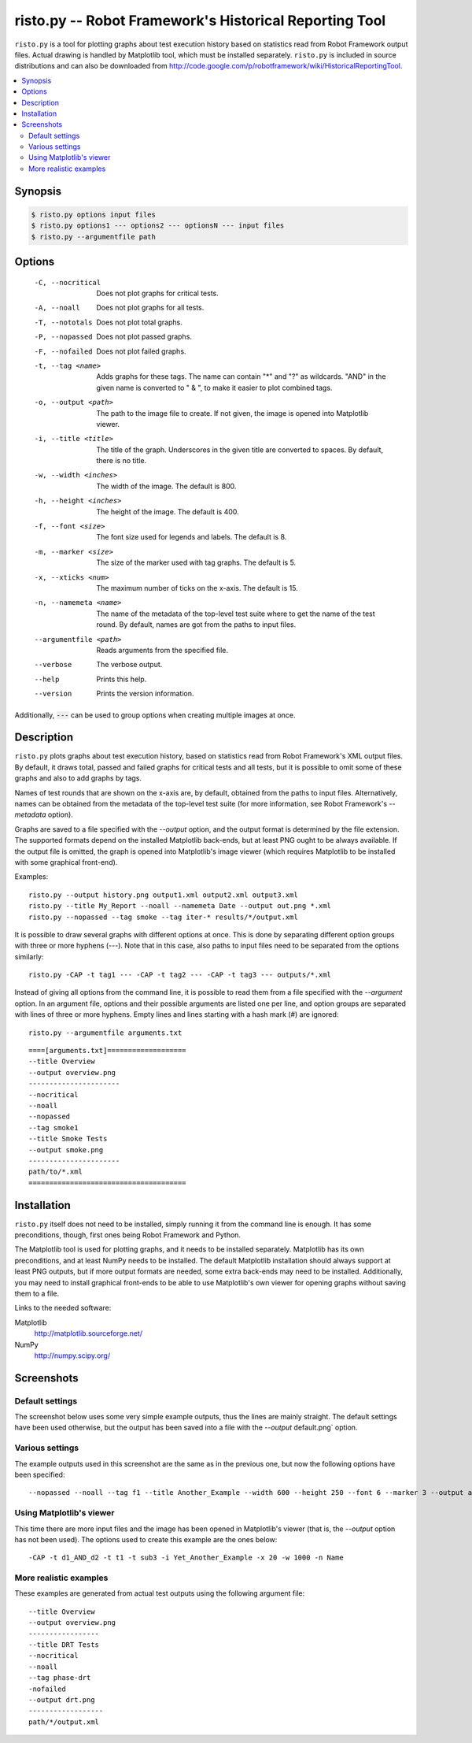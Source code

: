 ===========================================================
  risto.py -- Robot Framework's Historical Reporting Tool
===========================================================

``risto.py`` is a tool for plotting graphs about test execution
history based on statistics read from Robot Framework output files.
Actual drawing is handled by Matplotlib tool, which must be installed
separately. ``risto.py`` is included in source distributions and can also
be downloaded from
http://code.google.com/p/robotframework/wiki/HistoricalReportingTool.

.. contents::
   :local:

Synopsis
--------

.. sourcecode:: bash

  $ risto.py options input files
  $ risto.py options1 --- options2 --- optionsN --- input files
  $ risto.py --argumentfile path

Options
-------

  -C, --nocritical       Does not plot graphs for critical tests.
  -A, --noall            Does not plot graphs for all tests.
  -T, --nototals         Does not plot total graphs.
  -P, --nopassed         Does not plot passed graphs.
  -F, --nofailed         Does not plot failed graphs.
  -t, --tag <name>       Adds graphs for these tags. The name can contain "\*"
                         and "?" as wildcards. "AND" in the given name is
                         converted to " & ", to make it easier to plot
                         combined tags.
  -o, --output <path>    The path to the image file to create. If not given,
                         the image is opened into Matplotlib viewer.
  -i, --title <title>    The title of the graph. Underscores in the given title
                         are converted to spaces. By default, there is no
                         title.
  -w, --width <inches>   The width of the image. The default is 800.
  -h, --height <inches>  The height of the image. The default is 400.
  -f, --font <size>      The font size used for legends and labels.
                         The default is 8.
  -m, --marker <size>    The size of the marker used with tag graphs.
                         The default is 5.
  -x, --xticks <num>     The maximum number of ticks on the x-axis.
                         The default is 15.
  -n, --namemeta <name>  The name of the metadata of the top-level test suite
                         where to get the name of the test round. By default,
                         names are got from the paths to input files.
  --argumentfile <path>  Reads arguments from the specified file.
  --verbose              The verbose output.
  --help                 Prints this help.
  --version              Prints the version information.

Additionally, :code:`---` can be used to group options when creating multiple
images at once.

Description
-----------

``risto.py`` plots graphs about test execution history, based on
statistics read from Robot Framework's XML output files. By default,
it draws total, passed and failed graphs for critical tests and all
tests, but it is possible to omit some of these graphs and also to add
graphs by tags.

Names of test rounds that are shown on the x-axis are, by default,
obtained from the paths to input files. Alternatively, names can be
obtained from the metadata of the top-level test suite (for more
information, see Robot Framework's *--metadata* option).

Graphs are saved to a file specified with the *--output* option,
and the output format is determined by the file extension. The
supported formats depend on the installed Matplotlib back-ends, but at
least PNG ought to be always available. If the output file is omitted,
the graph is opened into Matplotlib's image viewer (which requires
Matplotlib to be installed with some graphical front-end).

Examples::

   risto.py --output history.png output1.xml output2.xml output3.xml
   risto.py --title My_Report --noall --namemeta Date --output out.png *.xml
   risto.py --nopassed --tag smoke --tag iter-* results/*/output.xml

It is possible to draw several graphs with different options at
once. This is done by separating different option groups with three or
more hyphens (*---*).  Note that in this case, also paths to
input files need to be separated from the options similarly::

   risto.py -CAP -t tag1 --- -CAP -t tag2 --- -CAP -t tag3 --- outputs/*.xml

Instead of giving all options from the command line, it is possible to
read them from a file specified with the *--argument* option. In
an argument file, options and their possible arguments are listed one
per line, and option groups are separated with lines of three or more
hyphens. Empty lines and lines starting with a hash mark (#) are
ignored::

   risto.py --argumentfile arguments.txt

::

   ====[arguments.txt]===================
   --title Overview
   --output overview.png
   ----------------------
   --nocritical
   --noall
   --nopassed
   --tag smoke1
   --title Smoke Tests
   --output smoke.png
   ----------------------
   path/to/*.xml
   ======================================

Installation
------------

``risto.py`` itself does not need to be installed, simply running
it from the command line is enough. It has some preconditions, though,
first ones being Robot Framework and Python.

The Matplotlib tool is used for plotting graphs, and it needs to be
installed separately. Matplotlib has its own preconditions, and at
least NumPy needs to be installed. The default Matplotlib installation
should always support at least PNG outputs, but if more output formats
are needed, some extra back-ends may need to be installed.
Additionally, you may need to install graphical front-ends to be able
to use Matplotlib's own viewer for opening graphs without saving them
to a file.

Links to the needed software:

Matplotlib
   http://matplotlib.sourceforge.net/
NumPy
   http://numpy.scipy.org/

Screenshots
-----------

Default settings
~~~~~~~~~~~~~~~~

The screenshot below uses some very simple example outputs, thus the lines
are mainly straight. The default settings have been used otherwise,
but the output has been saved into a file with the *--output*
default.png` option.

.. figure:: doc/risto_default.png
   :width: 800
   :height: 400

Various settings
~~~~~~~~~~~~~~~~

The example outputs used in this screenshot are the same as in the previous
one, but now the following options have been specified::

   --nopassed --noall --tag f1 --title Another_Example --width 600 --height 250 --font 6 --marker 3 --output another.png

.. figure:: doc/risto_another.png
   :width: 600
   :height: 250

Using Matplotlib's viewer
~~~~~~~~~~~~~~~~~~~~~~~~~

This time there are more input files and the image has been opened
in Matplotlib's viewer (that is, the *--output* option has not been
used). The options used to create this example are the ones below::

   -CAP -t d1_AND_d2 -t t1 -t sub3 -i Yet_Another_Example -x 20 -w 1000 -n Name

.. figure:: doc/risto_yetanother.png
   :width: 820
   :height: 393

More realistic examples
~~~~~~~~~~~~~~~~~~~~~~~

These examples are generated from actual test outputs using the
following argument file:

::

   --title Overview
   --output overview.png
   -----------------
   --title DRT Tests
   --nocritical
   --noall
   --tag phase-drt
   -nofailed
   --output drt.png
   ------------------
   path/*/output.xml

.. figure:: doc/risto_overview.png
   :width: 800
   :height: 400

.. figure:: doc/risto_drt.png
   :width: 800
   :height: 400
